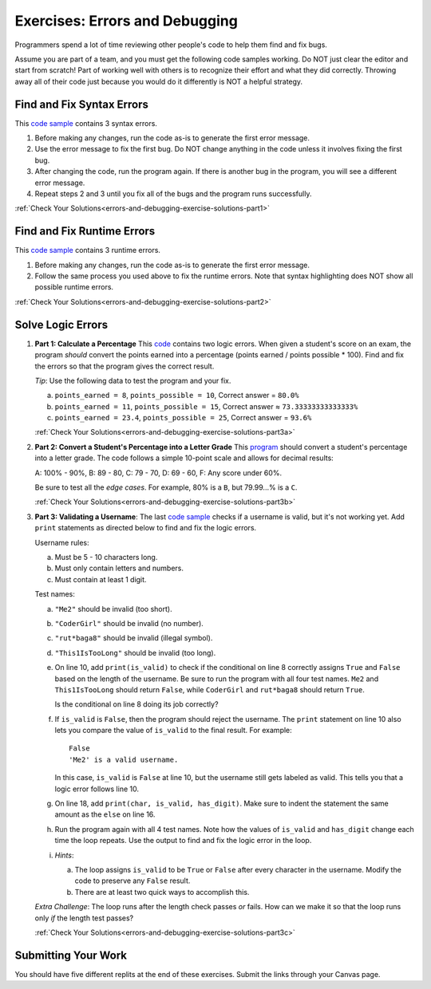 .. _errors-and-debugging-exercises:

Exercises: Errors and Debugging
===============================

Programmers spend a lot of time reviewing other people's code to help them find
and fix bugs.

Assume you are part of a team, and you must get the following code samples
working. Do NOT just clear the editor and start from scratch! Part of working
well with others is to recognize their effort and what they did correctly.
Throwing away all of their code just because you would do it differently is NOT
a helpful strategy.

Find and Fix Syntax Errors
--------------------------

This `code sample <https://replit.com/@launchcode/DebuggingExercises01>`__ contains 3 syntax errors.

#. Before making any changes, run the code as-is to generate the first error
   message.
#. Use the error message to fix the first bug. Do NOT change anything in the
   code unless it involves fixing the first bug.
#. After changing the code, run the program again. If there is another bug in
   the program, you will see a different error message.
#. Repeat steps 2 and 3 until you fix all of the bugs and the program runs
   successfully.

:ref:`Check Your Solutions<errors-and-debugging-exercise-solutions-part1>`

Find and Fix Runtime Errors
---------------------------

This `code sample <https://replit.com/@launchcode/DebuggingExercises02>`__ contains 3 runtime errors.

#. Before making any changes, run the code as-is to generate the first error
   message.
#. Follow the same process you used above to fix the runtime errors. Note that
   syntax highlighting does NOT show all possible runtime errors.

:ref:`Check Your Solutions<errors-and-debugging-exercise-solutions-part2>`

Solve Logic Errors
------------------

#. **Part 1: Calculate a Percentage** 
   This `code <https://replit.com/@launchcode/DebuggingExercises03>`__ contains two logic errors.  When given a student's score
   on an exam, the program *should* convert the points earned into a
   percentage (points earned / points possible * 100). Find and fix the errors
   so that the program gives the correct result.

   *Tip*: Use the following data to test the program and your fix.

   a. ``points_earned = 8``, ``points_possible = 10``, Correct answer =
      ``80.0%``
   b. ``points_earned = 11``, ``points_possible = 15``, Correct answer ≈
      ``73.33333333333333%``
   c. ``points_earned = 23.4``, ``points_possible = 25``, Correct answer =
      ``93.6%``

   :ref:`Check Your Solutions<errors-and-debugging-exercise-solutions-part3a>`

#. **Part 2: Convert a Student's Percentage into a Letter Grade**
   This `program <https://replit.com/@launchcode/DebuggingExercises04>`__ should convert a student's percentage into a letter grade.
   The code follows a simple 10-point scale and allows for decimal results:

   A: 100% - 90%, B: 89 - 80, C: 79 - 70, D: 69 - 60, F: Any score under 60%.

   Be sure to test all the *edge cases*. For example, 80% is a ``B``, but
   79.99...% is a ``C``.

   :ref:`Check Your Solutions<errors-and-debugging-exercise-solutions-part3b>`

#. **Part 3: Validating a Username**:
   The last `code sample <https://replit.com/@launchcode/DebuggingExercises05>`__ checks if a username is valid, but it's not working yet.
   Add ``print`` statements as directed below to find and fix the logic errors.

   Username rules:

   a. Must be 5 - 10 characters long.
   b. Must only contain letters and numbers.
   c. Must contain at least 1 digit.

   Test names:

   a. ``"Me2"`` should be invalid (too short).
   b. ``"CoderGirl"`` should be invalid (no number).
   c. ``"rut*baga8"`` should be invalid (illegal symbol).
   d. ``"This1IsTooLong"`` should be invalid (too long).

   #. On line 10, add ``print(is_valid)`` to check if the conditional on line
      8 correctly assigns ``True`` and ``False`` based on the length of the
      username. Be sure to run the program with all four test names. ``Me2``
      and ``This1IsTooLong`` should return ``False``, while ``CoderGirl`` and
      ``rut*baga8`` should return ``True``.

      Is the conditional on line 8 doing its job correctly?
   #. If ``is_valid`` is ``False``, then the program should reject the
      username. The ``print`` statement on line 10 also lets you compare the
      value of ``is_valid`` to the final result. For example:

      ::

         False
         'Me2' is a valid username.

      In this case, ``is_valid`` is ``False`` at line 10, but the username
      still gets labeled as valid. This tells you that a logic error follows
      line 10.
   #. On line 18, add ``print(char, is_valid, has_digit)``. Make sure to indent
      the statement the same amount as the ``else`` on line 16.

      .. sourcecode:: python
         :lineno-start: 16

            else:
               is_valid = True
            print(char, is_valid, has_digit)

   #. Run the program again with all 4 test names. Note how the values of
      ``is_valid`` and ``has_digit`` change each time the loop repeats. Use the
      output to find and fix the logic error in the loop.
   #. *Hints*:

      a. The loop assigns ``is_valid`` to be ``True`` or ``False`` after every
         character in the username. Modify the code to preserve any ``False``
         result.
      b. There are at least two quick ways to accomplish this.

   *Extra Challenge*: The loop runs after the length check passes *or* fails. How can
   we make it so that the loop runs only *if* the length test passes?

   :ref:`Check Your Solutions<errors-and-debugging-exercise-solutions-part3c>`

Submitting Your Work
--------------------

You should have five different replits at the end of these exercises.  
Submit the links through your Canvas page.

